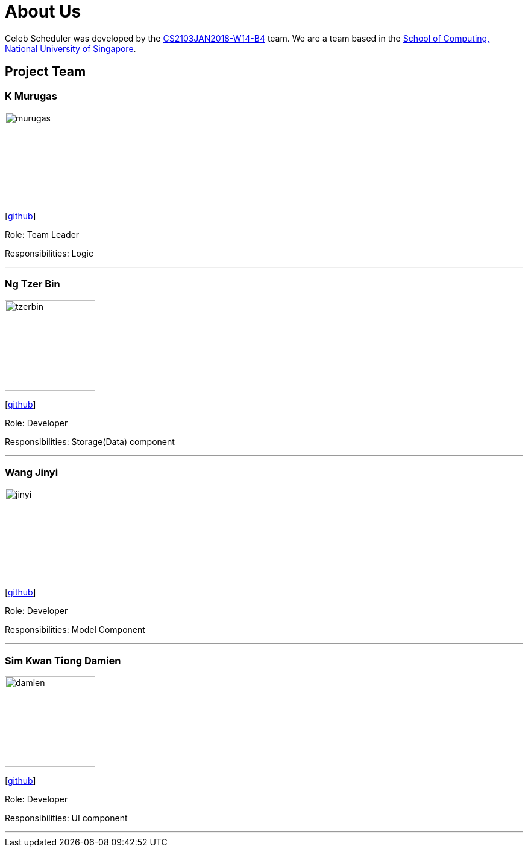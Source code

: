 = About Us
:relfileprefix: team/
:imagesDir: images
:stylesDir: stylesheets

Celeb Scheduler was developed by the https://github.com/CS2103JAN2018-W14-B4/[CS2103JAN2018-W14-B4] team.
We are a team based in the http://www.comp.nus.edu.sg[School of Computing, National University of Singapore].

== Project Team

=== K Murugas
image::murugas.jpeg[width="150", align="left"]
{empty} [https://github.com/muruges95[github]]

Role: Team Leader

Responsibilities: Logic

'''

=== Ng Tzer Bin
image::tzerbin.png[width="150", align="left"]
{empty}[https://github.com/tzerbin[github]]

Role: Developer

Responsibilities: Storage(Data) component

'''

=== Wang Jinyi
image::jinyi.jpeg[width="150", align="left"]
{empty}[https://github.com/WJY-norainu[github]]

Role: Developer

Responsibilities: Model Component

'''

=== Sim Kwan Tiong Damien
image::damien.jpeg[width="150", align="left"]
{empty}[http://github.com/Damienskt[github]]

Role: Developer

Responsibilities: UI component

'''

